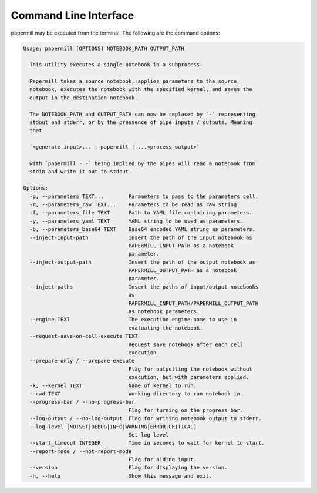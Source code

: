 Command Line Interface
======================

papermill may be executed from the terminal. The following are the command
options:

.. code-block:: bash

    Usage: papermill [OPTIONS] NOTEBOOK_PATH OUTPUT_PATH

      This utility executes a single notebook in a subprocess.

      Papermill takes a source notebook, applies parameters to the source
      notebook, executes the notebook with the specified kernel, and saves the
      output in the destination notebook.

      The NOTEBOOK_PATH and OUTPUT_PATH can now be replaced by `-` representing
      stdout and stderr, or by the pressence of pipe inputs / outputs. Meaning
      that

      `<generate input>... | papermill | ...<process output>`

      with `papermill - -` being implied by the pipes will read a notebook from
      stdin and write it out to stdout.

    Options:
      -p, --parameters TEXT...        Parameters to pass to the parameters cell.
      -r, --parameters_raw TEXT...    Parameters to be read as raw string.
      -f, --parameters_file TEXT      Path to YAML file containing parameters.
      -y, --parameters_yaml TEXT      YAML string to be used as parameters.
      -b, --parameters_base64 TEXT    Base64 encoded YAML string as parameters.
      --inject-input-path             Insert the path of the input notebook as
                                      PAPERMILL_INPUT_PATH as a notebook
                                      parameter.
      --inject-output-path            Insert the path of the output notebook as
                                      PAPERMILL_OUTPUT_PATH as a notebook
                                      parameter.
      --inject-paths                  Insert the paths of input/output notebooks
                                      as
                                      PAPERMILL_INPUT_PATH/PAPERMILL_OUTPUT_PATH
                                      as notebook parameters.
      --engine TEXT                   The execution engine name to use in
                                      evaluating the notebook.
      --request-save-on-cell-execute TEXT
                                      Request save notebook after each cell
                                      execution
      --prepare-only / --prepare-execute
                                      Flag for outputting the notebook without
                                      execution, but with parameters applied.
      -k, --kernel TEXT               Name of kernel to run.
      --cwd TEXT                      Working directory to run notebook in.
      --progress-bar / --no-progress-bar
                                      Flag for turning on the progress bar.
      --log-output / --no-log-output  Flag for writing notebook output to stderr.
      --log-level [NOTSET|DEBUG|INFO|WARNING|ERROR|CRITICAL]
                                      Set log level
      --start_timeout INTEGER         Time in seconds to wait for kernel to start.
      --report-mode / --not-report-mode
                                      Flag for hiding input.
      --version                       Flag for displaying the version.
      -h, --help                      Show this message and exit.